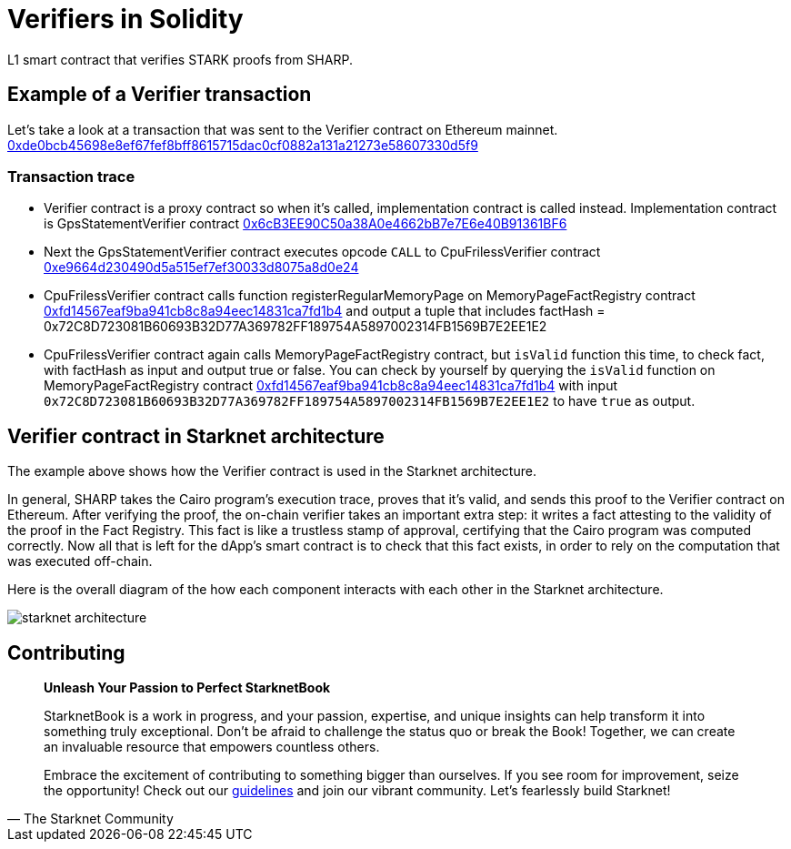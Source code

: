[id="verifiers_solidity"]

= Verifiers in Solidity

L1 smart contract that verifies STARK proofs from SHARP.

== Example of a Verifier transaction
Let's take a look at a transaction that was sent to the Verifier contract on Ethereum mainnet. 
https://etherscan.io/tx/0xde0bcb45698e8ef67fef8bff8615715dac0cf0882a131a21273e58607330d5f9[0xde0bcb45698e8ef67fef8bff8615715dac0cf0882a131a21273e58607330d5f9]

=== Transaction trace
- Verifier contract is a proxy contract so when it's called, implementation contract is called instead. Implementation contract is GpsStatementVerifier contract https://etherscan.io/address/0x6cb3ee90c50a38a0e4662bb7e7e6e40b91361bf6[0x6cB3EE90C50a38A0e4662bB7e7E6e40B91361BF6]
- Next the GpsStatementVerifier contract executes opcode `CALL` to CpuFrilessVerifier contract https://etherscan.io/address/0xe9664d230490d5a515ef7ef30033d8075a8d0e24[0xe9664d230490d5a515ef7ef30033d8075a8d0e24]
- CpuFrilessVerifier contract calls function registerRegularMemoryPage on MemoryPageFactRegistry contract https://etherscan.io/address/0xfd14567eaf9ba941cb8c8a94eec14831ca7fd1b4[0xfd14567eaf9ba941cb8c8a94eec14831ca7fd1b4] and output a tuple that includes factHash = 0x72C8D723081B60693B32D77A369782FF189754A5897002314FB1569B7E2EE1E2
- CpuFrilessVerifier contract again calls MemoryPageFactRegistry contract, but `isValid` function this time, to check fact, with factHash as input and output true or false.
You can check by yourself by querying the `isValid` function on MemoryPageFactRegistry contract https://etherscan.io/address/0xfd14567eaf9ba941cb8c8a94eec14831ca7fd1b4[0xfd14567eaf9ba941cb8c8a94eec14831ca7fd1b4] with input `0x72C8D723081B60693B32D77A369782FF189754A5897002314FB1569B7E2EE1E2` to have `true` as output.

== Verifier contract in Starknet architecture
The example above shows how the Verifier contract is used in the Starknet architecture.

In general, SHARP takes the Cairo program’s execution trace, proves that it’s valid, and sends this proof to the Verifier contract on Ethereum. After verifying the proof, the on-chain verifier takes an important extra step: it writes a fact attesting to the validity of the proof in the Fact Registry. This fact is like a trustless stamp of approval, certifying that the Cairo program was computed correctly. Now all that is left for the dApp’s smart contract is to check that this fact exists, in order to rely on the computation that was executed off-chain.

Here is the overall diagram of the how each component interacts with each other in the Starknet architecture.

image::starknet_architecture.png[starknet architecture]


== Contributing

[quote, The Starknet Community]
____
*Unleash Your Passion to Perfect StarknetBook*

StarknetBook is a work in progress, and your passion, expertise, and unique insights can help transform it into something truly exceptional. Don't be afraid to challenge the status quo or break the Book! Together, we can create an invaluable resource that empowers countless others.

Embrace the excitement of contributing to something bigger than ourselves. If you see room for improvement, seize the opportunity! Check out our https://github.com/starknet-edu/starknetbook/blob/main/CONTRIBUTING.adoc[guidelines] and join our vibrant community. Let's fearlessly build Starknet! 
____
